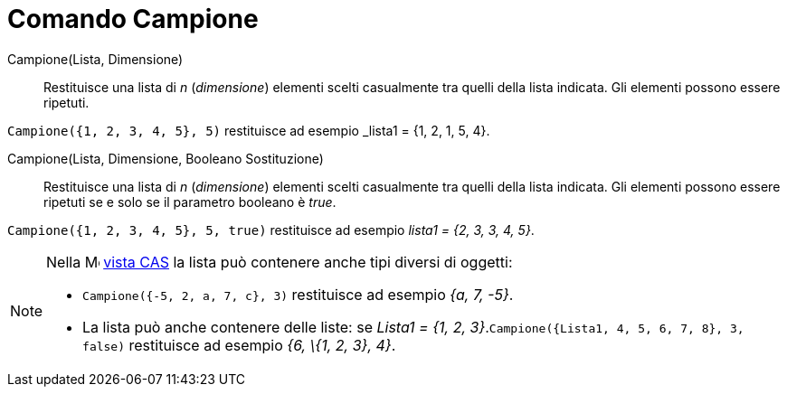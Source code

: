 = Comando Campione
:page-en: commands/Sample
ifdef::env-github[:imagesdir: /it/modules/ROOT/assets/images]

Campione(Lista, Dimensione)::
  Restituisce una lista di _n_ (_dimensione_) elementi scelti casualmente tra quelli della lista indicata. Gli elementi
  possono essere ripetuti.

[EXAMPLE]
====

`++Campione({1, 2, 3, 4, 5}, 5)++` restituisce ad esempio _lista1 = {1, 2, 1, 5, 4}.

====

Campione(Lista, Dimensione, Booleano Sostituzione)::
  Restituisce una lista di _n_ (_dimensione_) elementi scelti casualmente tra quelli della lista indicata. Gli elementi
  possono essere ripetuti se e solo se il parametro booleano è _true_.

[EXAMPLE]
====

`++Campione({1, 2, 3, 4, 5}, 5, true)++` restituisce ad esempio _lista1 = {2, 3, 3, 4, 5}_.

====

[NOTE]
====

Nella image:16px-Menu_view_cas.svg.png[Menu view cas.svg,width=16,height=16] xref:/Vista_CAS.adoc[vista CAS] la lista può
contenere anche tipi diversi di oggetti:

* `++Campione({-5, 2, a, 7, c}, 3)++` restituisce ad esempio _{a, 7, -5}_.
* La lista può anche contenere delle liste: se _Lista1 = {1, 2, 3}_.`++Campione({Lista1, 4, 5, 6, 7, 8}, 3, false)++`
restituisce ad esempio _{6, \{1, 2, 3}, 4}_.


====
